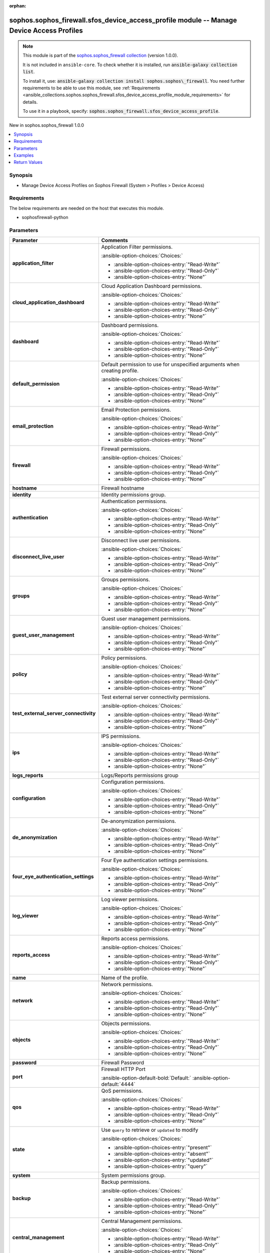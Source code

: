 .. Document meta

:orphan:

.. |antsibull-internal-nbsp| unicode:: 0xA0
    :trim:

.. meta::
  :antsibull-docs: 2.14.0

.. Anchors

.. _ansible_collections.sophos.sophos_firewall.sfos_device_access_profile_module:

.. Anchors: short name for ansible.builtin

.. Title

sophos.sophos_firewall.sfos_device_access_profile module -- Manage Device Access Profiles
+++++++++++++++++++++++++++++++++++++++++++++++++++++++++++++++++++++++++++++++++++++++++

.. Collection note

.. note::
    This module is part of the `sophos.sophos_firewall collection <https://galaxy.ansible.com/ui/repo/published/sophos/sophos_firewall/>`_ (version 1.0.0).

    It is not included in ``ansible-core``.
    To check whether it is installed, run :code:`ansible-galaxy collection list`.

    To install it, use: :code:`ansible-galaxy collection install sophos.sophos\_firewall`.
    You need further requirements to be able to use this module,
    see :ref:`Requirements <ansible_collections.sophos.sophos_firewall.sfos_device_access_profile_module_requirements>` for details.

    To use it in a playbook, specify: :code:`sophos.sophos_firewall.sfos_device_access_profile`.

.. version_added

.. rst-class:: ansible-version-added

New in sophos.sophos\_firewall 1.0.0

.. contents::
   :local:
   :depth: 1

.. Deprecated


Synopsis
--------

.. Description

- Manage Device Access Profiles on Sophos Firewall (System \> Profiles \> Device Access)


.. Aliases


.. Requirements

.. _ansible_collections.sophos.sophos_firewall.sfos_device_access_profile_module_requirements:

Requirements
------------
The below requirements are needed on the host that executes this module.

- sophosfirewall-python






.. Options

Parameters
----------

.. tabularcolumns:: \X{1}{3}\X{2}{3}

.. list-table::
  :width: 100%
  :widths: auto
  :header-rows: 1
  :class: longtable ansible-option-table

  * - Parameter
    - Comments

  * - .. raw:: html

        <div class="ansible-option-cell">
        <div class="ansibleOptionAnchor" id="parameter-application_filter"></div>

      .. _ansible_collections.sophos.sophos_firewall.sfos_device_access_profile_module__parameter-application_filter:

      .. rst-class:: ansible-option-title

      **application_filter**

      .. raw:: html

        <a class="ansibleOptionLink" href="#parameter-application_filter" title="Permalink to this option"></a>

      .. ansible-option-type-line::

        :ansible-option-type:`string`

      .. raw:: html

        </div>

    - .. raw:: html

        <div class="ansible-option-cell">

      Application Filter permissions.


      .. rst-class:: ansible-option-line

      :ansible-option-choices:`Choices:`

      - :ansible-option-choices-entry:`"Read-Write"`
      - :ansible-option-choices-entry:`"Read-Only"`
      - :ansible-option-choices-entry:`"None"`


      .. raw:: html

        </div>

  * - .. raw:: html

        <div class="ansible-option-cell">
        <div class="ansibleOptionAnchor" id="parameter-cloud_application_dashboard"></div>

      .. _ansible_collections.sophos.sophos_firewall.sfos_device_access_profile_module__parameter-cloud_application_dashboard:

      .. rst-class:: ansible-option-title

      **cloud_application_dashboard**

      .. raw:: html

        <a class="ansibleOptionLink" href="#parameter-cloud_application_dashboard" title="Permalink to this option"></a>

      .. ansible-option-type-line::

        :ansible-option-type:`string`

      .. raw:: html

        </div>

    - .. raw:: html

        <div class="ansible-option-cell">

      Cloud Application Dashboard permissions.


      .. rst-class:: ansible-option-line

      :ansible-option-choices:`Choices:`

      - :ansible-option-choices-entry:`"Read-Write"`
      - :ansible-option-choices-entry:`"Read-Only"`
      - :ansible-option-choices-entry:`"None"`


      .. raw:: html

        </div>

  * - .. raw:: html

        <div class="ansible-option-cell">
        <div class="ansibleOptionAnchor" id="parameter-dashboard"></div>

      .. _ansible_collections.sophos.sophos_firewall.sfos_device_access_profile_module__parameter-dashboard:

      .. rst-class:: ansible-option-title

      **dashboard**

      .. raw:: html

        <a class="ansibleOptionLink" href="#parameter-dashboard" title="Permalink to this option"></a>

      .. ansible-option-type-line::

        :ansible-option-type:`string`

      .. raw:: html

        </div>

    - .. raw:: html

        <div class="ansible-option-cell">

      Dashboard permissions.


      .. rst-class:: ansible-option-line

      :ansible-option-choices:`Choices:`

      - :ansible-option-choices-entry:`"Read-Write"`
      - :ansible-option-choices-entry:`"Read-Only"`
      - :ansible-option-choices-entry:`"None"`


      .. raw:: html

        </div>

  * - .. raw:: html

        <div class="ansible-option-cell">
        <div class="ansibleOptionAnchor" id="parameter-default_permission"></div>

      .. _ansible_collections.sophos.sophos_firewall.sfos_device_access_profile_module__parameter-default_permission:

      .. rst-class:: ansible-option-title

      **default_permission**

      .. raw:: html

        <a class="ansibleOptionLink" href="#parameter-default_permission" title="Permalink to this option"></a>

      .. ansible-option-type-line::

        :ansible-option-type:`string`

      .. raw:: html

        </div>

    - .. raw:: html

        <div class="ansible-option-cell">

      Default permission to use for unspecified arguments when creating profile.


      .. rst-class:: ansible-option-line

      :ansible-option-choices:`Choices:`

      - :ansible-option-choices-entry:`"Read-Write"`
      - :ansible-option-choices-entry:`"Read-Only"`
      - :ansible-option-choices-entry:`"None"`


      .. raw:: html

        </div>

  * - .. raw:: html

        <div class="ansible-option-cell">
        <div class="ansibleOptionAnchor" id="parameter-email_protection"></div>

      .. _ansible_collections.sophos.sophos_firewall.sfos_device_access_profile_module__parameter-email_protection:

      .. rst-class:: ansible-option-title

      **email_protection**

      .. raw:: html

        <a class="ansibleOptionLink" href="#parameter-email_protection" title="Permalink to this option"></a>

      .. ansible-option-type-line::

        :ansible-option-type:`string`

      .. raw:: html

        </div>

    - .. raw:: html

        <div class="ansible-option-cell">

      Email Protection permissions.


      .. rst-class:: ansible-option-line

      :ansible-option-choices:`Choices:`

      - :ansible-option-choices-entry:`"Read-Write"`
      - :ansible-option-choices-entry:`"Read-Only"`
      - :ansible-option-choices-entry:`"None"`


      .. raw:: html

        </div>

  * - .. raw:: html

        <div class="ansible-option-cell">
        <div class="ansibleOptionAnchor" id="parameter-firewall"></div>

      .. _ansible_collections.sophos.sophos_firewall.sfos_device_access_profile_module__parameter-firewall:

      .. rst-class:: ansible-option-title

      **firewall**

      .. raw:: html

        <a class="ansibleOptionLink" href="#parameter-firewall" title="Permalink to this option"></a>

      .. ansible-option-type-line::

        :ansible-option-type:`string`

      .. raw:: html

        </div>

    - .. raw:: html

        <div class="ansible-option-cell">

      Firewall permissions.


      .. rst-class:: ansible-option-line

      :ansible-option-choices:`Choices:`

      - :ansible-option-choices-entry:`"Read-Write"`
      - :ansible-option-choices-entry:`"Read-Only"`
      - :ansible-option-choices-entry:`"None"`


      .. raw:: html

        </div>

  * - .. raw:: html

        <div class="ansible-option-cell">
        <div class="ansibleOptionAnchor" id="parameter-hostname"></div>

      .. _ansible_collections.sophos.sophos_firewall.sfos_device_access_profile_module__parameter-hostname:

      .. rst-class:: ansible-option-title

      **hostname**

      .. raw:: html

        <a class="ansibleOptionLink" href="#parameter-hostname" title="Permalink to this option"></a>

      .. ansible-option-type-line::

        :ansible-option-type:`string` / :ansible-option-required:`required`

      .. raw:: html

        </div>

    - .. raw:: html

        <div class="ansible-option-cell">

      Firewall hostname


      .. raw:: html

        </div>

  * - .. raw:: html

        <div class="ansible-option-cell">
        <div class="ansibleOptionAnchor" id="parameter-identity"></div>

      .. _ansible_collections.sophos.sophos_firewall.sfos_device_access_profile_module__parameter-identity:

      .. rst-class:: ansible-option-title

      **identity**

      .. raw:: html

        <a class="ansibleOptionLink" href="#parameter-identity" title="Permalink to this option"></a>

      .. ansible-option-type-line::

        :ansible-option-type:`dictionary`

      .. raw:: html

        </div>

    - .. raw:: html

        <div class="ansible-option-cell">

      Identity permissions group.


      .. raw:: html

        </div>

  * - .. raw:: html

        <div class="ansible-option-indent"></div><div class="ansible-option-cell">
        <div class="ansibleOptionAnchor" id="parameter-identity/authentication"></div>

      .. raw:: latex

        \hspace{0.02\textwidth}\begin{minipage}[t]{0.3\textwidth}

      .. _ansible_collections.sophos.sophos_firewall.sfos_device_access_profile_module__parameter-identity/authentication:

      .. rst-class:: ansible-option-title

      **authentication**

      .. raw:: html

        <a class="ansibleOptionLink" href="#parameter-identity/authentication" title="Permalink to this option"></a>

      .. ansible-option-type-line::

        :ansible-option-type:`string`

      .. raw:: html

        </div>

      .. raw:: latex

        \end{minipage}

    - .. raw:: html

        <div class="ansible-option-indent-desc"></div><div class="ansible-option-cell">

      Authentication permissions.


      .. rst-class:: ansible-option-line

      :ansible-option-choices:`Choices:`

      - :ansible-option-choices-entry:`"Read-Write"`
      - :ansible-option-choices-entry:`"Read-Only"`
      - :ansible-option-choices-entry:`"None"`


      .. raw:: html

        </div>

  * - .. raw:: html

        <div class="ansible-option-indent"></div><div class="ansible-option-cell">
        <div class="ansibleOptionAnchor" id="parameter-identity/disconnect_live_user"></div>

      .. raw:: latex

        \hspace{0.02\textwidth}\begin{minipage}[t]{0.3\textwidth}

      .. _ansible_collections.sophos.sophos_firewall.sfos_device_access_profile_module__parameter-identity/disconnect_live_user:

      .. rst-class:: ansible-option-title

      **disconnect_live_user**

      .. raw:: html

        <a class="ansibleOptionLink" href="#parameter-identity/disconnect_live_user" title="Permalink to this option"></a>

      .. ansible-option-type-line::

        :ansible-option-type:`string`

      .. raw:: html

        </div>

      .. raw:: latex

        \end{minipage}

    - .. raw:: html

        <div class="ansible-option-indent-desc"></div><div class="ansible-option-cell">

      Disconnect live user permissions.


      .. rst-class:: ansible-option-line

      :ansible-option-choices:`Choices:`

      - :ansible-option-choices-entry:`"Read-Write"`
      - :ansible-option-choices-entry:`"Read-Only"`
      - :ansible-option-choices-entry:`"None"`


      .. raw:: html

        </div>

  * - .. raw:: html

        <div class="ansible-option-indent"></div><div class="ansible-option-cell">
        <div class="ansibleOptionAnchor" id="parameter-identity/groups"></div>

      .. raw:: latex

        \hspace{0.02\textwidth}\begin{minipage}[t]{0.3\textwidth}

      .. _ansible_collections.sophos.sophos_firewall.sfos_device_access_profile_module__parameter-identity/groups:

      .. rst-class:: ansible-option-title

      **groups**

      .. raw:: html

        <a class="ansibleOptionLink" href="#parameter-identity/groups" title="Permalink to this option"></a>

      .. ansible-option-type-line::

        :ansible-option-type:`string`

      .. raw:: html

        </div>

      .. raw:: latex

        \end{minipage}

    - .. raw:: html

        <div class="ansible-option-indent-desc"></div><div class="ansible-option-cell">

      Groups permissions.


      .. rst-class:: ansible-option-line

      :ansible-option-choices:`Choices:`

      - :ansible-option-choices-entry:`"Read-Write"`
      - :ansible-option-choices-entry:`"Read-Only"`
      - :ansible-option-choices-entry:`"None"`


      .. raw:: html

        </div>

  * - .. raw:: html

        <div class="ansible-option-indent"></div><div class="ansible-option-cell">
        <div class="ansibleOptionAnchor" id="parameter-identity/guest_user_management"></div>

      .. raw:: latex

        \hspace{0.02\textwidth}\begin{minipage}[t]{0.3\textwidth}

      .. _ansible_collections.sophos.sophos_firewall.sfos_device_access_profile_module__parameter-identity/guest_user_management:

      .. rst-class:: ansible-option-title

      **guest_user_management**

      .. raw:: html

        <a class="ansibleOptionLink" href="#parameter-identity/guest_user_management" title="Permalink to this option"></a>

      .. ansible-option-type-line::

        :ansible-option-type:`string`

      .. raw:: html

        </div>

      .. raw:: latex

        \end{minipage}

    - .. raw:: html

        <div class="ansible-option-indent-desc"></div><div class="ansible-option-cell">

      Guest user management permissions.


      .. rst-class:: ansible-option-line

      :ansible-option-choices:`Choices:`

      - :ansible-option-choices-entry:`"Read-Write"`
      - :ansible-option-choices-entry:`"Read-Only"`
      - :ansible-option-choices-entry:`"None"`


      .. raw:: html

        </div>

  * - .. raw:: html

        <div class="ansible-option-indent"></div><div class="ansible-option-cell">
        <div class="ansibleOptionAnchor" id="parameter-identity/policy"></div>

      .. raw:: latex

        \hspace{0.02\textwidth}\begin{minipage}[t]{0.3\textwidth}

      .. _ansible_collections.sophos.sophos_firewall.sfos_device_access_profile_module__parameter-identity/policy:

      .. rst-class:: ansible-option-title

      **policy**

      .. raw:: html

        <a class="ansibleOptionLink" href="#parameter-identity/policy" title="Permalink to this option"></a>

      .. ansible-option-type-line::

        :ansible-option-type:`string`

      .. raw:: html

        </div>

      .. raw:: latex

        \end{minipage}

    - .. raw:: html

        <div class="ansible-option-indent-desc"></div><div class="ansible-option-cell">

      Policy permissions.


      .. rst-class:: ansible-option-line

      :ansible-option-choices:`Choices:`

      - :ansible-option-choices-entry:`"Read-Write"`
      - :ansible-option-choices-entry:`"Read-Only"`
      - :ansible-option-choices-entry:`"None"`


      .. raw:: html

        </div>

  * - .. raw:: html

        <div class="ansible-option-indent"></div><div class="ansible-option-cell">
        <div class="ansibleOptionAnchor" id="parameter-identity/test_external_server_connectivity"></div>

      .. raw:: latex

        \hspace{0.02\textwidth}\begin{minipage}[t]{0.3\textwidth}

      .. _ansible_collections.sophos.sophos_firewall.sfos_device_access_profile_module__parameter-identity/test_external_server_connectivity:

      .. rst-class:: ansible-option-title

      **test_external_server_connectivity**

      .. raw:: html

        <a class="ansibleOptionLink" href="#parameter-identity/test_external_server_connectivity" title="Permalink to this option"></a>

      .. ansible-option-type-line::

        :ansible-option-type:`string`

      .. raw:: html

        </div>

      .. raw:: latex

        \end{minipage}

    - .. raw:: html

        <div class="ansible-option-indent-desc"></div><div class="ansible-option-cell">

      Test external server connectivity permissions.


      .. rst-class:: ansible-option-line

      :ansible-option-choices:`Choices:`

      - :ansible-option-choices-entry:`"Read-Write"`
      - :ansible-option-choices-entry:`"Read-Only"`
      - :ansible-option-choices-entry:`"None"`


      .. raw:: html

        </div>


  * - .. raw:: html

        <div class="ansible-option-cell">
        <div class="ansibleOptionAnchor" id="parameter-ips"></div>

      .. _ansible_collections.sophos.sophos_firewall.sfos_device_access_profile_module__parameter-ips:

      .. rst-class:: ansible-option-title

      **ips**

      .. raw:: html

        <a class="ansibleOptionLink" href="#parameter-ips" title="Permalink to this option"></a>

      .. ansible-option-type-line::

        :ansible-option-type:`string`

      .. raw:: html

        </div>

    - .. raw:: html

        <div class="ansible-option-cell">

      IPS permissions.


      .. rst-class:: ansible-option-line

      :ansible-option-choices:`Choices:`

      - :ansible-option-choices-entry:`"Read-Write"`
      - :ansible-option-choices-entry:`"Read-Only"`
      - :ansible-option-choices-entry:`"None"`


      .. raw:: html

        </div>

  * - .. raw:: html

        <div class="ansible-option-cell">
        <div class="ansibleOptionAnchor" id="parameter-logs_reports"></div>

      .. _ansible_collections.sophos.sophos_firewall.sfos_device_access_profile_module__parameter-logs_reports:

      .. rst-class:: ansible-option-title

      **logs_reports**

      .. raw:: html

        <a class="ansibleOptionLink" href="#parameter-logs_reports" title="Permalink to this option"></a>

      .. ansible-option-type-line::

        :ansible-option-type:`dictionary`

      .. raw:: html

        </div>

    - .. raw:: html

        <div class="ansible-option-cell">

      Logs/Reports permissions group


      .. raw:: html

        </div>

  * - .. raw:: html

        <div class="ansible-option-indent"></div><div class="ansible-option-cell">
        <div class="ansibleOptionAnchor" id="parameter-logs_reports/configuration"></div>

      .. raw:: latex

        \hspace{0.02\textwidth}\begin{minipage}[t]{0.3\textwidth}

      .. _ansible_collections.sophos.sophos_firewall.sfos_device_access_profile_module__parameter-logs_reports/configuration:

      .. rst-class:: ansible-option-title

      **configuration**

      .. raw:: html

        <a class="ansibleOptionLink" href="#parameter-logs_reports/configuration" title="Permalink to this option"></a>

      .. ansible-option-type-line::

        :ansible-option-type:`string`

      .. raw:: html

        </div>

      .. raw:: latex

        \end{minipage}

    - .. raw:: html

        <div class="ansible-option-indent-desc"></div><div class="ansible-option-cell">

      Configuration permissions.


      .. rst-class:: ansible-option-line

      :ansible-option-choices:`Choices:`

      - :ansible-option-choices-entry:`"Read-Write"`
      - :ansible-option-choices-entry:`"Read-Only"`
      - :ansible-option-choices-entry:`"None"`


      .. raw:: html

        </div>

  * - .. raw:: html

        <div class="ansible-option-indent"></div><div class="ansible-option-cell">
        <div class="ansibleOptionAnchor" id="parameter-logs_reports/de_anonymization"></div>

      .. raw:: latex

        \hspace{0.02\textwidth}\begin{minipage}[t]{0.3\textwidth}

      .. _ansible_collections.sophos.sophos_firewall.sfos_device_access_profile_module__parameter-logs_reports/de_anonymization:

      .. rst-class:: ansible-option-title

      **de_anonymization**

      .. raw:: html

        <a class="ansibleOptionLink" href="#parameter-logs_reports/de_anonymization" title="Permalink to this option"></a>

      .. ansible-option-type-line::

        :ansible-option-type:`string`

      .. raw:: html

        </div>

      .. raw:: latex

        \end{minipage}

    - .. raw:: html

        <div class="ansible-option-indent-desc"></div><div class="ansible-option-cell">

      De-anonymization permissions.


      .. rst-class:: ansible-option-line

      :ansible-option-choices:`Choices:`

      - :ansible-option-choices-entry:`"Read-Write"`
      - :ansible-option-choices-entry:`"Read-Only"`
      - :ansible-option-choices-entry:`"None"`


      .. raw:: html

        </div>

  * - .. raw:: html

        <div class="ansible-option-indent"></div><div class="ansible-option-cell">
        <div class="ansibleOptionAnchor" id="parameter-logs_reports/four_eye_authentication_settings"></div>

      .. raw:: latex

        \hspace{0.02\textwidth}\begin{minipage}[t]{0.3\textwidth}

      .. _ansible_collections.sophos.sophos_firewall.sfos_device_access_profile_module__parameter-logs_reports/four_eye_authentication_settings:

      .. rst-class:: ansible-option-title

      **four_eye_authentication_settings**

      .. raw:: html

        <a class="ansibleOptionLink" href="#parameter-logs_reports/four_eye_authentication_settings" title="Permalink to this option"></a>

      .. ansible-option-type-line::

        :ansible-option-type:`string`

      .. raw:: html

        </div>

      .. raw:: latex

        \end{minipage}

    - .. raw:: html

        <div class="ansible-option-indent-desc"></div><div class="ansible-option-cell">

      Four Eye authentication settings permissions.


      .. rst-class:: ansible-option-line

      :ansible-option-choices:`Choices:`

      - :ansible-option-choices-entry:`"Read-Write"`
      - :ansible-option-choices-entry:`"Read-Only"`
      - :ansible-option-choices-entry:`"None"`


      .. raw:: html

        </div>

  * - .. raw:: html

        <div class="ansible-option-indent"></div><div class="ansible-option-cell">
        <div class="ansibleOptionAnchor" id="parameter-logs_reports/log_viewer"></div>

      .. raw:: latex

        \hspace{0.02\textwidth}\begin{minipage}[t]{0.3\textwidth}

      .. _ansible_collections.sophos.sophos_firewall.sfos_device_access_profile_module__parameter-logs_reports/log_viewer:

      .. rst-class:: ansible-option-title

      **log_viewer**

      .. raw:: html

        <a class="ansibleOptionLink" href="#parameter-logs_reports/log_viewer" title="Permalink to this option"></a>

      .. ansible-option-type-line::

        :ansible-option-type:`string`

      .. raw:: html

        </div>

      .. raw:: latex

        \end{minipage}

    - .. raw:: html

        <div class="ansible-option-indent-desc"></div><div class="ansible-option-cell">

      Log viewer permissions.


      .. rst-class:: ansible-option-line

      :ansible-option-choices:`Choices:`

      - :ansible-option-choices-entry:`"Read-Write"`
      - :ansible-option-choices-entry:`"Read-Only"`
      - :ansible-option-choices-entry:`"None"`


      .. raw:: html

        </div>

  * - .. raw:: html

        <div class="ansible-option-indent"></div><div class="ansible-option-cell">
        <div class="ansibleOptionAnchor" id="parameter-logs_reports/reports_access"></div>

      .. raw:: latex

        \hspace{0.02\textwidth}\begin{minipage}[t]{0.3\textwidth}

      .. _ansible_collections.sophos.sophos_firewall.sfos_device_access_profile_module__parameter-logs_reports/reports_access:

      .. rst-class:: ansible-option-title

      **reports_access**

      .. raw:: html

        <a class="ansibleOptionLink" href="#parameter-logs_reports/reports_access" title="Permalink to this option"></a>

      .. ansible-option-type-line::

        :ansible-option-type:`string`

      .. raw:: html

        </div>

      .. raw:: latex

        \end{minipage}

    - .. raw:: html

        <div class="ansible-option-indent-desc"></div><div class="ansible-option-cell">

      Reports access permissions.


      .. rst-class:: ansible-option-line

      :ansible-option-choices:`Choices:`

      - :ansible-option-choices-entry:`"Read-Write"`
      - :ansible-option-choices-entry:`"Read-Only"`
      - :ansible-option-choices-entry:`"None"`


      .. raw:: html

        </div>


  * - .. raw:: html

        <div class="ansible-option-cell">
        <div class="ansibleOptionAnchor" id="parameter-name"></div>

      .. _ansible_collections.sophos.sophos_firewall.sfos_device_access_profile_module__parameter-name:

      .. rst-class:: ansible-option-title

      **name**

      .. raw:: html

        <a class="ansibleOptionLink" href="#parameter-name" title="Permalink to this option"></a>

      .. ansible-option-type-line::

        :ansible-option-type:`string` / :ansible-option-required:`required`

      .. raw:: html

        </div>

    - .. raw:: html

        <div class="ansible-option-cell">

      Name of the profile.


      .. raw:: html

        </div>

  * - .. raw:: html

        <div class="ansible-option-cell">
        <div class="ansibleOptionAnchor" id="parameter-network"></div>

      .. _ansible_collections.sophos.sophos_firewall.sfos_device_access_profile_module__parameter-network:

      .. rst-class:: ansible-option-title

      **network**

      .. raw:: html

        <a class="ansibleOptionLink" href="#parameter-network" title="Permalink to this option"></a>

      .. ansible-option-type-line::

        :ansible-option-type:`string`

      .. raw:: html

        </div>

    - .. raw:: html

        <div class="ansible-option-cell">

      Network permissions.


      .. rst-class:: ansible-option-line

      :ansible-option-choices:`Choices:`

      - :ansible-option-choices-entry:`"Read-Write"`
      - :ansible-option-choices-entry:`"Read-Only"`
      - :ansible-option-choices-entry:`"None"`


      .. raw:: html

        </div>

  * - .. raw:: html

        <div class="ansible-option-cell">
        <div class="ansibleOptionAnchor" id="parameter-objects"></div>

      .. _ansible_collections.sophos.sophos_firewall.sfos_device_access_profile_module__parameter-objects:

      .. rst-class:: ansible-option-title

      **objects**

      .. raw:: html

        <a class="ansibleOptionLink" href="#parameter-objects" title="Permalink to this option"></a>

      .. ansible-option-type-line::

        :ansible-option-type:`string`

      .. raw:: html

        </div>

    - .. raw:: html

        <div class="ansible-option-cell">

      Objects permissions.


      .. rst-class:: ansible-option-line

      :ansible-option-choices:`Choices:`

      - :ansible-option-choices-entry:`"Read-Write"`
      - :ansible-option-choices-entry:`"Read-Only"`
      - :ansible-option-choices-entry:`"None"`


      .. raw:: html

        </div>

  * - .. raw:: html

        <div class="ansible-option-cell">
        <div class="ansibleOptionAnchor" id="parameter-password"></div>

      .. _ansible_collections.sophos.sophos_firewall.sfos_device_access_profile_module__parameter-password:

      .. rst-class:: ansible-option-title

      **password**

      .. raw:: html

        <a class="ansibleOptionLink" href="#parameter-password" title="Permalink to this option"></a>

      .. ansible-option-type-line::

        :ansible-option-type:`string` / :ansible-option-required:`required`

      .. raw:: html

        </div>

    - .. raw:: html

        <div class="ansible-option-cell">

      Firewall Password


      .. raw:: html

        </div>

  * - .. raw:: html

        <div class="ansible-option-cell">
        <div class="ansibleOptionAnchor" id="parameter-port"></div>

      .. _ansible_collections.sophos.sophos_firewall.sfos_device_access_profile_module__parameter-port:

      .. rst-class:: ansible-option-title

      **port**

      .. raw:: html

        <a class="ansibleOptionLink" href="#parameter-port" title="Permalink to this option"></a>

      .. ansible-option-type-line::

        :ansible-option-type:`integer`

      .. raw:: html

        </div>

    - .. raw:: html

        <div class="ansible-option-cell">

      Firewall HTTP Port


      .. rst-class:: ansible-option-line

      :ansible-option-default-bold:`Default:` :ansible-option-default:`4444`

      .. raw:: html

        </div>

  * - .. raw:: html

        <div class="ansible-option-cell">
        <div class="ansibleOptionAnchor" id="parameter-qos"></div>

      .. _ansible_collections.sophos.sophos_firewall.sfos_device_access_profile_module__parameter-qos:

      .. rst-class:: ansible-option-title

      **qos**

      .. raw:: html

        <a class="ansibleOptionLink" href="#parameter-qos" title="Permalink to this option"></a>

      .. ansible-option-type-line::

        :ansible-option-type:`string`

      .. raw:: html

        </div>

    - .. raw:: html

        <div class="ansible-option-cell">

      QoS permissions.


      .. rst-class:: ansible-option-line

      :ansible-option-choices:`Choices:`

      - :ansible-option-choices-entry:`"Read-Write"`
      - :ansible-option-choices-entry:`"Read-Only"`
      - :ansible-option-choices-entry:`"None"`


      .. raw:: html

        </div>

  * - .. raw:: html

        <div class="ansible-option-cell">
        <div class="ansibleOptionAnchor" id="parameter-state"></div>

      .. _ansible_collections.sophos.sophos_firewall.sfos_device_access_profile_module__parameter-state:

      .. rst-class:: ansible-option-title

      **state**

      .. raw:: html

        <a class="ansibleOptionLink" href="#parameter-state" title="Permalink to this option"></a>

      .. ansible-option-type-line::

        :ansible-option-type:`string` / :ansible-option-required:`required`

      .. raw:: html

        </div>

    - .. raw:: html

        <div class="ansible-option-cell">

      Use :literal:`query` to retrieve or :literal:`updated` to modify


      .. rst-class:: ansible-option-line

      :ansible-option-choices:`Choices:`

      - :ansible-option-choices-entry:`"present"`
      - :ansible-option-choices-entry:`"absent"`
      - :ansible-option-choices-entry:`"updated"`
      - :ansible-option-choices-entry:`"query"`


      .. raw:: html

        </div>

  * - .. raw:: html

        <div class="ansible-option-cell">
        <div class="ansibleOptionAnchor" id="parameter-system"></div>

      .. _ansible_collections.sophos.sophos_firewall.sfos_device_access_profile_module__parameter-system:

      .. rst-class:: ansible-option-title

      **system**

      .. raw:: html

        <a class="ansibleOptionLink" href="#parameter-system" title="Permalink to this option"></a>

      .. ansible-option-type-line::

        :ansible-option-type:`dictionary`

      .. raw:: html

        </div>

    - .. raw:: html

        <div class="ansible-option-cell">

      System permissions group.


      .. raw:: html

        </div>

  * - .. raw:: html

        <div class="ansible-option-indent"></div><div class="ansible-option-cell">
        <div class="ansibleOptionAnchor" id="parameter-system/backup"></div>

      .. raw:: latex

        \hspace{0.02\textwidth}\begin{minipage}[t]{0.3\textwidth}

      .. _ansible_collections.sophos.sophos_firewall.sfos_device_access_profile_module__parameter-system/backup:

      .. rst-class:: ansible-option-title

      **backup**

      .. raw:: html

        <a class="ansibleOptionLink" href="#parameter-system/backup" title="Permalink to this option"></a>

      .. ansible-option-type-line::

        :ansible-option-type:`string`

      .. raw:: html

        </div>

      .. raw:: latex

        \end{minipage}

    - .. raw:: html

        <div class="ansible-option-indent-desc"></div><div class="ansible-option-cell">

      Backup permissions.


      .. rst-class:: ansible-option-line

      :ansible-option-choices:`Choices:`

      - :ansible-option-choices-entry:`"Read-Write"`
      - :ansible-option-choices-entry:`"Read-Only"`
      - :ansible-option-choices-entry:`"None"`


      .. raw:: html

        </div>

  * - .. raw:: html

        <div class="ansible-option-indent"></div><div class="ansible-option-cell">
        <div class="ansibleOptionAnchor" id="parameter-system/central_management"></div>

      .. raw:: latex

        \hspace{0.02\textwidth}\begin{minipage}[t]{0.3\textwidth}

      .. _ansible_collections.sophos.sophos_firewall.sfos_device_access_profile_module__parameter-system/central_management:

      .. rst-class:: ansible-option-title

      **central_management**

      .. raw:: html

        <a class="ansibleOptionLink" href="#parameter-system/central_management" title="Permalink to this option"></a>

      .. ansible-option-type-line::

        :ansible-option-type:`string`

      .. raw:: html

        </div>

      .. raw:: latex

        \end{minipage}

    - .. raw:: html

        <div class="ansible-option-indent-desc"></div><div class="ansible-option-cell">

      Central Management permissions.


      .. rst-class:: ansible-option-line

      :ansible-option-choices:`Choices:`

      - :ansible-option-choices-entry:`"Read-Write"`
      - :ansible-option-choices-entry:`"Read-Only"`
      - :ansible-option-choices-entry:`"None"`


      .. raw:: html

        </div>

  * - .. raw:: html

        <div class="ansible-option-indent"></div><div class="ansible-option-cell">
        <div class="ansibleOptionAnchor" id="parameter-system/download_certificates"></div>

      .. raw:: latex

        \hspace{0.02\textwidth}\begin{minipage}[t]{0.3\textwidth}

      .. _ansible_collections.sophos.sophos_firewall.sfos_device_access_profile_module__parameter-system/download_certificates:

      .. rst-class:: ansible-option-title

      **download_certificates**

      .. raw:: html

        <a class="ansibleOptionLink" href="#parameter-system/download_certificates" title="Permalink to this option"></a>

      .. ansible-option-type-line::

        :ansible-option-type:`string`

      .. raw:: html

        </div>

      .. raw:: latex

        \end{minipage}

    - .. raw:: html

        <div class="ansible-option-indent-desc"></div><div class="ansible-option-cell">

      Restore permissions.


      .. rst-class:: ansible-option-line

      :ansible-option-choices:`Choices:`

      - :ansible-option-choices-entry:`"Read-Write"`
      - :ansible-option-choices-entry:`"Read-Only"`
      - :ansible-option-choices-entry:`"None"`


      .. raw:: html

        </div>

  * - .. raw:: html

        <div class="ansible-option-indent"></div><div class="ansible-option-cell">
        <div class="ansibleOptionAnchor" id="parameter-system/firmware"></div>

      .. raw:: latex

        \hspace{0.02\textwidth}\begin{minipage}[t]{0.3\textwidth}

      .. _ansible_collections.sophos.sophos_firewall.sfos_device_access_profile_module__parameter-system/firmware:

      .. rst-class:: ansible-option-title

      **firmware**

      .. raw:: html

        <a class="ansibleOptionLink" href="#parameter-system/firmware" title="Permalink to this option"></a>

      .. ansible-option-type-line::

        :ansible-option-type:`string`

      .. raw:: html

        </div>

      .. raw:: latex

        \end{minipage}

    - .. raw:: html

        <div class="ansible-option-indent-desc"></div><div class="ansible-option-cell">

      Firmware permissions.


      .. rst-class:: ansible-option-line

      :ansible-option-choices:`Choices:`

      - :ansible-option-choices-entry:`"Read-Write"`
      - :ansible-option-choices-entry:`"Read-Only"`
      - :ansible-option-choices-entry:`"None"`


      .. raw:: html

        </div>

  * - .. raw:: html

        <div class="ansible-option-indent"></div><div class="ansible-option-cell">
        <div class="ansibleOptionAnchor" id="parameter-system/ha"></div>

      .. raw:: latex

        \hspace{0.02\textwidth}\begin{minipage}[t]{0.3\textwidth}

      .. _ansible_collections.sophos.sophos_firewall.sfos_device_access_profile_module__parameter-system/ha:

      .. rst-class:: ansible-option-title

      **ha**

      .. raw:: html

        <a class="ansibleOptionLink" href="#parameter-system/ha" title="Permalink to this option"></a>

      .. ansible-option-type-line::

        :ansible-option-type:`string`

      .. raw:: html

        </div>

      .. raw:: latex

        \end{minipage}

    - .. raw:: html

        <div class="ansible-option-indent-desc"></div><div class="ansible-option-cell">

      HA permissions.


      .. rst-class:: ansible-option-line

      :ansible-option-choices:`Choices:`

      - :ansible-option-choices-entry:`"Read-Write"`
      - :ansible-option-choices-entry:`"Read-Only"`
      - :ansible-option-choices-entry:`"None"`


      .. raw:: html

        </div>

  * - .. raw:: html

        <div class="ansible-option-indent"></div><div class="ansible-option-cell">
        <div class="ansibleOptionAnchor" id="parameter-system/licensing"></div>

      .. raw:: latex

        \hspace{0.02\textwidth}\begin{minipage}[t]{0.3\textwidth}

      .. _ansible_collections.sophos.sophos_firewall.sfos_device_access_profile_module__parameter-system/licensing:

      .. rst-class:: ansible-option-title

      **licensing**

      .. raw:: html

        <a class="ansibleOptionLink" href="#parameter-system/licensing" title="Permalink to this option"></a>

      .. ansible-option-type-line::

        :ansible-option-type:`string`

      .. raw:: html

        </div>

      .. raw:: latex

        \end{minipage}

    - .. raw:: html

        <div class="ansible-option-indent-desc"></div><div class="ansible-option-cell">

      Licensing permissions.


      .. rst-class:: ansible-option-line

      :ansible-option-choices:`Choices:`

      - :ansible-option-choices-entry:`"Read-Write"`
      - :ansible-option-choices-entry:`"Read-Only"`
      - :ansible-option-choices-entry:`"None"`


      .. raw:: html

        </div>

  * - .. raw:: html

        <div class="ansible-option-indent"></div><div class="ansible-option-cell">
        <div class="ansibleOptionAnchor" id="parameter-system/other_certificate_configuration"></div>

      .. raw:: latex

        \hspace{0.02\textwidth}\begin{minipage}[t]{0.3\textwidth}

      .. _ansible_collections.sophos.sophos_firewall.sfos_device_access_profile_module__parameter-system/other_certificate_configuration:

      .. rst-class:: ansible-option-title

      **other_certificate_configuration**

      .. raw:: html

        <a class="ansibleOptionLink" href="#parameter-system/other_certificate_configuration" title="Permalink to this option"></a>

      .. ansible-option-type-line::

        :ansible-option-type:`string`

      .. raw:: html

        </div>

      .. raw:: latex

        \end{minipage}

    - .. raw:: html

        <div class="ansible-option-indent-desc"></div><div class="ansible-option-cell">

      Other certificate configuration permissions.


      .. rst-class:: ansible-option-line

      :ansible-option-choices:`Choices:`

      - :ansible-option-choices-entry:`"Read-Write"`
      - :ansible-option-choices-entry:`"Read-Only"`
      - :ansible-option-choices-entry:`"None"`


      .. raw:: html

        </div>

  * - .. raw:: html

        <div class="ansible-option-indent"></div><div class="ansible-option-cell">
        <div class="ansibleOptionAnchor" id="parameter-system/profile"></div>

      .. raw:: latex

        \hspace{0.02\textwidth}\begin{minipage}[t]{0.3\textwidth}

      .. _ansible_collections.sophos.sophos_firewall.sfos_device_access_profile_module__parameter-system/profile:

      .. rst-class:: ansible-option-title

      **profile**

      .. raw:: html

        <a class="ansibleOptionLink" href="#parameter-system/profile" title="Permalink to this option"></a>

      .. ansible-option-type-line::

        :ansible-option-type:`string`

      .. raw:: html

        </div>

      .. raw:: latex

        \end{minipage}

    - .. raw:: html

        <div class="ansible-option-indent-desc"></div><div class="ansible-option-cell">

      Profile permissions.


      .. rst-class:: ansible-option-line

      :ansible-option-choices:`Choices:`

      - :ansible-option-choices-entry:`"Read-Write"`
      - :ansible-option-choices-entry:`"Read-Only"`
      - :ansible-option-choices-entry:`"None"`


      .. raw:: html

        </div>

  * - .. raw:: html

        <div class="ansible-option-indent"></div><div class="ansible-option-cell">
        <div class="ansibleOptionAnchor" id="parameter-system/reboot_shutdown"></div>

      .. raw:: latex

        \hspace{0.02\textwidth}\begin{minipage}[t]{0.3\textwidth}

      .. _ansible_collections.sophos.sophos_firewall.sfos_device_access_profile_module__parameter-system/reboot_shutdown:

      .. rst-class:: ansible-option-title

      **reboot_shutdown**

      .. raw:: html

        <a class="ansibleOptionLink" href="#parameter-system/reboot_shutdown" title="Permalink to this option"></a>

      .. ansible-option-type-line::

        :ansible-option-type:`string`

      .. raw:: html

        </div>

      .. raw:: latex

        \end{minipage}

    - .. raw:: html

        <div class="ansible-option-indent-desc"></div><div class="ansible-option-cell">

      Reboot/Shutdown permissions.


      .. rst-class:: ansible-option-line

      :ansible-option-choices:`Choices:`

      - :ansible-option-choices-entry:`"Read-Write"`
      - :ansible-option-choices-entry:`"Read-Only"`
      - :ansible-option-choices-entry:`"None"`


      .. raw:: html

        </div>

  * - .. raw:: html

        <div class="ansible-option-indent"></div><div class="ansible-option-cell">
        <div class="ansibleOptionAnchor" id="parameter-system/restore"></div>

      .. raw:: latex

        \hspace{0.02\textwidth}\begin{minipage}[t]{0.3\textwidth}

      .. _ansible_collections.sophos.sophos_firewall.sfos_device_access_profile_module__parameter-system/restore:

      .. rst-class:: ansible-option-title

      **restore**

      .. raw:: html

        <a class="ansibleOptionLink" href="#parameter-system/restore" title="Permalink to this option"></a>

      .. ansible-option-type-line::

        :ansible-option-type:`string`

      .. raw:: html

        </div>

      .. raw:: latex

        \end{minipage}

    - .. raw:: html

        <div class="ansible-option-indent-desc"></div><div class="ansible-option-cell">

      Restore permissions.


      .. rst-class:: ansible-option-line

      :ansible-option-choices:`Choices:`

      - :ansible-option-choices-entry:`"Read-Write"`
      - :ansible-option-choices-entry:`"Read-Only"`
      - :ansible-option-choices-entry:`"None"`


      .. raw:: html

        </div>

  * - .. raw:: html

        <div class="ansible-option-indent"></div><div class="ansible-option-cell">
        <div class="ansibleOptionAnchor" id="parameter-system/services"></div>

      .. raw:: latex

        \hspace{0.02\textwidth}\begin{minipage}[t]{0.3\textwidth}

      .. _ansible_collections.sophos.sophos_firewall.sfos_device_access_profile_module__parameter-system/services:

      .. rst-class:: ansible-option-title

      **services**

      .. raw:: html

        <a class="ansibleOptionLink" href="#parameter-system/services" title="Permalink to this option"></a>

      .. ansible-option-type-line::

        :ansible-option-type:`string`

      .. raw:: html

        </div>

      .. raw:: latex

        \end{minipage}

    - .. raw:: html

        <div class="ansible-option-indent-desc"></div><div class="ansible-option-cell">

      Services permissions.


      .. rst-class:: ansible-option-line

      :ansible-option-choices:`Choices:`

      - :ansible-option-choices-entry:`"Read-Write"`
      - :ansible-option-choices-entry:`"Read-Only"`
      - :ansible-option-choices-entry:`"None"`


      .. raw:: html

        </div>

  * - .. raw:: html

        <div class="ansible-option-indent"></div><div class="ansible-option-cell">
        <div class="ansibleOptionAnchor" id="parameter-system/system_password"></div>

      .. raw:: latex

        \hspace{0.02\textwidth}\begin{minipage}[t]{0.3\textwidth}

      .. _ansible_collections.sophos.sophos_firewall.sfos_device_access_profile_module__parameter-system/system_password:

      .. rst-class:: ansible-option-title

      **system_password**

      .. raw:: html

        <a class="ansibleOptionLink" href="#parameter-system/system_password" title="Permalink to this option"></a>

      .. ansible-option-type-line::

        :ansible-option-type:`string`

      .. raw:: html

        </div>

      .. raw:: latex

        \end{minipage}

    - .. raw:: html

        <div class="ansible-option-indent-desc"></div><div class="ansible-option-cell">

      Manage system password


      .. rst-class:: ansible-option-line

      :ansible-option-choices:`Choices:`

      - :ansible-option-choices-entry:`"Read-Write"`
      - :ansible-option-choices-entry:`"Read-Only"`
      - :ansible-option-choices-entry:`"None"`


      .. raw:: html

        </div>

  * - .. raw:: html

        <div class="ansible-option-indent"></div><div class="ansible-option-cell">
        <div class="ansibleOptionAnchor" id="parameter-system/updates"></div>

      .. raw:: latex

        \hspace{0.02\textwidth}\begin{minipage}[t]{0.3\textwidth}

      .. _ansible_collections.sophos.sophos_firewall.sfos_device_access_profile_module__parameter-system/updates:

      .. rst-class:: ansible-option-title

      **updates**

      .. raw:: html

        <a class="ansibleOptionLink" href="#parameter-system/updates" title="Permalink to this option"></a>

      .. ansible-option-type-line::

        :ansible-option-type:`string`

      .. raw:: html

        </div>

      .. raw:: latex

        \end{minipage}

    - .. raw:: html

        <div class="ansible-option-indent-desc"></div><div class="ansible-option-cell">

      Updates permissions.


      .. rst-class:: ansible-option-line

      :ansible-option-choices:`Choices:`

      - :ansible-option-choices-entry:`"Read-Write"`
      - :ansible-option-choices-entry:`"Read-Only"`
      - :ansible-option-choices-entry:`"None"`


      .. raw:: html

        </div>


  * - .. raw:: html

        <div class="ansible-option-cell">
        <div class="ansibleOptionAnchor" id="parameter-traffic_discovery"></div>

      .. _ansible_collections.sophos.sophos_firewall.sfos_device_access_profile_module__parameter-traffic_discovery:

      .. rst-class:: ansible-option-title

      **traffic_discovery**

      .. raw:: html

        <a class="ansibleOptionLink" href="#parameter-traffic_discovery" title="Permalink to this option"></a>

      .. ansible-option-type-line::

        :ansible-option-type:`string`

      .. raw:: html

        </div>

    - .. raw:: html

        <div class="ansible-option-cell">

      Traffic Discovery permissions.


      .. rst-class:: ansible-option-line

      :ansible-option-choices:`Choices:`

      - :ansible-option-choices-entry:`"Read-Write"`
      - :ansible-option-choices-entry:`"Read-Only"`
      - :ansible-option-choices-entry:`"None"`


      .. raw:: html

        </div>

  * - .. raw:: html

        <div class="ansible-option-cell">
        <div class="ansibleOptionAnchor" id="parameter-username"></div>

      .. _ansible_collections.sophos.sophos_firewall.sfos_device_access_profile_module__parameter-username:

      .. rst-class:: ansible-option-title

      **username**

      .. raw:: html

        <a class="ansibleOptionLink" href="#parameter-username" title="Permalink to this option"></a>

      .. ansible-option-type-line::

        :ansible-option-type:`string` / :ansible-option-required:`required`

      .. raw:: html

        </div>

    - .. raw:: html

        <div class="ansible-option-cell">

      Firewall Username


      .. raw:: html

        </div>

  * - .. raw:: html

        <div class="ansible-option-cell">
        <div class="ansibleOptionAnchor" id="parameter-verify"></div>

      .. _ansible_collections.sophos.sophos_firewall.sfos_device_access_profile_module__parameter-verify:

      .. rst-class:: ansible-option-title

      **verify**

      .. raw:: html

        <a class="ansibleOptionLink" href="#parameter-verify" title="Permalink to this option"></a>

      .. ansible-option-type-line::

        :ansible-option-type:`boolean`

      .. raw:: html

        </div>

    - .. raw:: html

        <div class="ansible-option-cell">

      Perform certificate verification


      .. rst-class:: ansible-option-line

      :ansible-option-choices:`Choices:`

      - :ansible-option-choices-entry:`false`
      - :ansible-option-choices-entry-default:`true` :ansible-option-choices-default-mark:`← (default)`


      .. raw:: html

        </div>

  * - .. raw:: html

        <div class="ansible-option-cell">
        <div class="ansibleOptionAnchor" id="parameter-vpn"></div>

      .. _ansible_collections.sophos.sophos_firewall.sfos_device_access_profile_module__parameter-vpn:

      .. rst-class:: ansible-option-title

      **vpn**

      .. raw:: html

        <a class="ansibleOptionLink" href="#parameter-vpn" title="Permalink to this option"></a>

      .. ansible-option-type-line::

        :ansible-option-type:`dictionary`

      .. raw:: html

        </div>

    - .. raw:: html

        <div class="ansible-option-cell">

      VPN permissions group


      .. raw:: html

        </div>

  * - .. raw:: html

        <div class="ansible-option-indent"></div><div class="ansible-option-cell">
        <div class="ansibleOptionAnchor" id="parameter-vpn/connect_tunnel"></div>

      .. raw:: latex

        \hspace{0.02\textwidth}\begin{minipage}[t]{0.3\textwidth}

      .. _ansible_collections.sophos.sophos_firewall.sfos_device_access_profile_module__parameter-vpn/connect_tunnel:

      .. rst-class:: ansible-option-title

      **connect_tunnel**

      .. raw:: html

        <a class="ansibleOptionLink" href="#parameter-vpn/connect_tunnel" title="Permalink to this option"></a>

      .. ansible-option-type-line::

        :ansible-option-type:`string`

      .. raw:: html

        </div>

      .. raw:: latex

        \end{minipage}

    - .. raw:: html

        <div class="ansible-option-indent-desc"></div><div class="ansible-option-cell">

      Connect tunnel permissions.


      .. rst-class:: ansible-option-line

      :ansible-option-choices:`Choices:`

      - :ansible-option-choices-entry:`"Read-Write"`
      - :ansible-option-choices-entry:`"Read-Only"`
      - :ansible-option-choices-entry:`"None"`


      .. raw:: html

        </div>

  * - .. raw:: html

        <div class="ansible-option-indent"></div><div class="ansible-option-cell">
        <div class="ansibleOptionAnchor" id="parameter-vpn/other_vpn_configurations"></div>

      .. raw:: latex

        \hspace{0.02\textwidth}\begin{minipage}[t]{0.3\textwidth}

      .. _ansible_collections.sophos.sophos_firewall.sfos_device_access_profile_module__parameter-vpn/other_vpn_configurations:

      .. rst-class:: ansible-option-title

      **other_vpn_configurations**

      .. raw:: html

        <a class="ansibleOptionLink" href="#parameter-vpn/other_vpn_configurations" title="Permalink to this option"></a>

      .. ansible-option-type-line::

        :ansible-option-type:`string`

      .. raw:: html

        </div>

      .. raw:: latex

        \end{minipage}

    - .. raw:: html

        <div class="ansible-option-indent-desc"></div><div class="ansible-option-cell">

      Other VPN configurations permissions.


      .. rst-class:: ansible-option-line

      :ansible-option-choices:`Choices:`

      - :ansible-option-choices-entry:`"Read-Write"`
      - :ansible-option-choices-entry:`"Read-Only"`
      - :ansible-option-choices-entry:`"None"`


      .. raw:: html

        </div>


  * - .. raw:: html

        <div class="ansible-option-cell">
        <div class="ansibleOptionAnchor" id="parameter-waf"></div>

      .. _ansible_collections.sophos.sophos_firewall.sfos_device_access_profile_module__parameter-waf:

      .. rst-class:: ansible-option-title

      **waf**

      .. raw:: html

        <a class="ansibleOptionLink" href="#parameter-waf" title="Permalink to this option"></a>

      .. ansible-option-type-line::

        :ansible-option-type:`dictionary`

      .. raw:: html

        </div>

    - .. raw:: html

        <div class="ansible-option-cell">

      WAF permissions group


      .. raw:: html

        </div>

  * - .. raw:: html

        <div class="ansible-option-indent"></div><div class="ansible-option-cell">
        <div class="ansibleOptionAnchor" id="parameter-waf/alerts"></div>

      .. raw:: latex

        \hspace{0.02\textwidth}\begin{minipage}[t]{0.3\textwidth}

      .. _ansible_collections.sophos.sophos_firewall.sfos_device_access_profile_module__parameter-waf/alerts:

      .. rst-class:: ansible-option-title

      **alerts**

      .. raw:: html

        <a class="ansibleOptionLink" href="#parameter-waf/alerts" title="Permalink to this option"></a>

      .. ansible-option-type-line::

        :ansible-option-type:`string`

      .. raw:: html

        </div>

      .. raw:: latex

        \end{minipage}

    - .. raw:: html

        <div class="ansible-option-indent-desc"></div><div class="ansible-option-cell">

      Alerts permissions.


      .. rst-class:: ansible-option-line

      :ansible-option-choices:`Choices:`

      - :ansible-option-choices-entry:`"Read-Write"`
      - :ansible-option-choices-entry:`"Read-Only"`
      - :ansible-option-choices-entry:`"None"`


      .. raw:: html

        </div>

  * - .. raw:: html

        <div class="ansible-option-indent"></div><div class="ansible-option-cell">
        <div class="ansibleOptionAnchor" id="parameter-waf/other_waf_configuration"></div>

      .. raw:: latex

        \hspace{0.02\textwidth}\begin{minipage}[t]{0.3\textwidth}

      .. _ansible_collections.sophos.sophos_firewall.sfos_device_access_profile_module__parameter-waf/other_waf_configuration:

      .. rst-class:: ansible-option-title

      **other_waf_configuration**

      .. raw:: html

        <a class="ansibleOptionLink" href="#parameter-waf/other_waf_configuration" title="Permalink to this option"></a>

      .. ansible-option-type-line::

        :ansible-option-type:`string`

      .. raw:: html

        </div>

      .. raw:: latex

        \end{minipage}

    - .. raw:: html

        <div class="ansible-option-indent-desc"></div><div class="ansible-option-cell">

      Other WAF configuration permissions.


      .. rst-class:: ansible-option-line

      :ansible-option-choices:`Choices:`

      - :ansible-option-choices-entry:`"Read-Write"`
      - :ansible-option-choices-entry:`"Read-Only"`
      - :ansible-option-choices-entry:`"None"`


      .. raw:: html

        </div>


  * - .. raw:: html

        <div class="ansible-option-cell">
        <div class="ansibleOptionAnchor" id="parameter-web_filter"></div>

      .. _ansible_collections.sophos.sophos_firewall.sfos_device_access_profile_module__parameter-web_filter:

      .. rst-class:: ansible-option-title

      **web_filter**

      .. raw:: html

        <a class="ansibleOptionLink" href="#parameter-web_filter" title="Permalink to this option"></a>

      .. ansible-option-type-line::

        :ansible-option-type:`string`

      .. raw:: html

        </div>

    - .. raw:: html

        <div class="ansible-option-cell">

      Web Filter permissions.


      .. rst-class:: ansible-option-line

      :ansible-option-choices:`Choices:`

      - :ansible-option-choices-entry:`"Read-Write"`
      - :ansible-option-choices-entry:`"Read-Only"`
      - :ansible-option-choices-entry:`"None"`


      .. raw:: html

        </div>

  * - .. raw:: html

        <div class="ansible-option-cell">
        <div class="ansibleOptionAnchor" id="parameter-wireless_protection"></div>

      .. _ansible_collections.sophos.sophos_firewall.sfos_device_access_profile_module__parameter-wireless_protection:

      .. rst-class:: ansible-option-title

      **wireless_protection**

      .. raw:: html

        <a class="ansibleOptionLink" href="#parameter-wireless_protection" title="Permalink to this option"></a>

      .. ansible-option-type-line::

        :ansible-option-type:`dictionary`

      .. raw:: html

        </div>

    - .. raw:: html

        <div class="ansible-option-cell">

      Wireless protection permissions group


      .. raw:: html

        </div>

  * - .. raw:: html

        <div class="ansible-option-indent"></div><div class="ansible-option-cell">
        <div class="ansibleOptionAnchor" id="parameter-wireless_protection/wireless_protection_access_point"></div>

      .. raw:: latex

        \hspace{0.02\textwidth}\begin{minipage}[t]{0.3\textwidth}

      .. _ansible_collections.sophos.sophos_firewall.sfos_device_access_profile_module__parameter-wireless_protection/wireless_protection_access_point:

      .. rst-class:: ansible-option-title

      **wireless_protection_access_point**

      .. raw:: html

        <a class="ansibleOptionLink" href="#parameter-wireless_protection/wireless_protection_access_point" title="Permalink to this option"></a>

      .. ansible-option-type-line::

        :ansible-option-type:`string`

      .. raw:: html

        </div>

      .. raw:: latex

        \end{minipage}

    - .. raw:: html

        <div class="ansible-option-indent-desc"></div><div class="ansible-option-cell">

      Wireless protection access point permissions.


      .. rst-class:: ansible-option-line

      :ansible-option-choices:`Choices:`

      - :ansible-option-choices-entry:`"Read-Write"`
      - :ansible-option-choices-entry:`"Read-Only"`
      - :ansible-option-choices-entry:`"None"`


      .. raw:: html

        </div>

  * - .. raw:: html

        <div class="ansible-option-indent"></div><div class="ansible-option-cell">
        <div class="ansibleOptionAnchor" id="parameter-wireless_protection/wireless_protection_mesh"></div>

      .. raw:: latex

        \hspace{0.02\textwidth}\begin{minipage}[t]{0.3\textwidth}

      .. _ansible_collections.sophos.sophos_firewall.sfos_device_access_profile_module__parameter-wireless_protection/wireless_protection_mesh:

      .. rst-class:: ansible-option-title

      **wireless_protection_mesh**

      .. raw:: html

        <a class="ansibleOptionLink" href="#parameter-wireless_protection/wireless_protection_mesh" title="Permalink to this option"></a>

      .. ansible-option-type-line::

        :ansible-option-type:`string`

      .. raw:: html

        </div>

      .. raw:: latex

        \end{minipage}

    - .. raw:: html

        <div class="ansible-option-indent-desc"></div><div class="ansible-option-cell">

      Wireless protection mesh permissions.


      .. rst-class:: ansible-option-line

      :ansible-option-choices:`Choices:`

      - :ansible-option-choices-entry:`"Read-Write"`
      - :ansible-option-choices-entry:`"Read-Only"`
      - :ansible-option-choices-entry:`"None"`


      .. raw:: html

        </div>

  * - .. raw:: html

        <div class="ansible-option-indent"></div><div class="ansible-option-cell">
        <div class="ansibleOptionAnchor" id="parameter-wireless_protection/wireless_protection_network"></div>

      .. raw:: latex

        \hspace{0.02\textwidth}\begin{minipage}[t]{0.3\textwidth}

      .. _ansible_collections.sophos.sophos_firewall.sfos_device_access_profile_module__parameter-wireless_protection/wireless_protection_network:

      .. rst-class:: ansible-option-title

      **wireless_protection_network**

      .. raw:: html

        <a class="ansibleOptionLink" href="#parameter-wireless_protection/wireless_protection_network" title="Permalink to this option"></a>

      .. ansible-option-type-line::

        :ansible-option-type:`string`

      .. raw:: html

        </div>

      .. raw:: latex

        \end{minipage}

    - .. raw:: html

        <div class="ansible-option-indent-desc"></div><div class="ansible-option-cell">

      Wireless protection network permissions.


      .. rst-class:: ansible-option-line

      :ansible-option-choices:`Choices:`

      - :ansible-option-choices-entry:`"Read-Write"`
      - :ansible-option-choices-entry:`"Read-Only"`
      - :ansible-option-choices-entry:`"None"`


      .. raw:: html

        </div>

  * - .. raw:: html

        <div class="ansible-option-indent"></div><div class="ansible-option-cell">
        <div class="ansibleOptionAnchor" id="parameter-wireless_protection/wireless_protection_overview"></div>

      .. raw:: latex

        \hspace{0.02\textwidth}\begin{minipage}[t]{0.3\textwidth}

      .. _ansible_collections.sophos.sophos_firewall.sfos_device_access_profile_module__parameter-wireless_protection/wireless_protection_overview:

      .. rst-class:: ansible-option-title

      **wireless_protection_overview**

      .. raw:: html

        <a class="ansibleOptionLink" href="#parameter-wireless_protection/wireless_protection_overview" title="Permalink to this option"></a>

      .. ansible-option-type-line::

        :ansible-option-type:`string`

      .. raw:: html

        </div>

      .. raw:: latex

        \end{minipage}

    - .. raw:: html

        <div class="ansible-option-indent-desc"></div><div class="ansible-option-cell">

      Wireless protection overview permissions.


      .. rst-class:: ansible-option-line

      :ansible-option-choices:`Choices:`

      - :ansible-option-choices-entry:`"Read-Write"`
      - :ansible-option-choices-entry:`"Read-Only"`
      - :ansible-option-choices-entry:`"None"`


      .. raw:: html

        </div>

  * - .. raw:: html

        <div class="ansible-option-indent"></div><div class="ansible-option-cell">
        <div class="ansibleOptionAnchor" id="parameter-wireless_protection/wireless_protection_settings"></div>

      .. raw:: latex

        \hspace{0.02\textwidth}\begin{minipage}[t]{0.3\textwidth}

      .. _ansible_collections.sophos.sophos_firewall.sfos_device_access_profile_module__parameter-wireless_protection/wireless_protection_settings:

      .. rst-class:: ansible-option-title

      **wireless_protection_settings**

      .. raw:: html

        <a class="ansibleOptionLink" href="#parameter-wireless_protection/wireless_protection_settings" title="Permalink to this option"></a>

      .. ansible-option-type-line::

        :ansible-option-type:`string`

      .. raw:: html

        </div>

      .. raw:: latex

        \end{minipage}

    - .. raw:: html

        <div class="ansible-option-indent-desc"></div><div class="ansible-option-cell">

      Wireless protection permissions.


      .. rst-class:: ansible-option-line

      :ansible-option-choices:`Choices:`

      - :ansible-option-choices-entry:`"Read-Write"`
      - :ansible-option-choices-entry:`"Read-Only"`
      - :ansible-option-choices-entry:`"None"`


      .. raw:: html

        </div>


  * - .. raw:: html

        <div class="ansible-option-cell">
        <div class="ansibleOptionAnchor" id="parameter-wizard"></div>

      .. _ansible_collections.sophos.sophos_firewall.sfos_device_access_profile_module__parameter-wizard:

      .. rst-class:: ansible-option-title

      **wizard**

      .. raw:: html

        <a class="ansibleOptionLink" href="#parameter-wizard" title="Permalink to this option"></a>

      .. ansible-option-type-line::

        :ansible-option-type:`string`

      .. raw:: html

        </div>

    - .. raw:: html

        <div class="ansible-option-cell">

      Wizard permissions.


      .. rst-class:: ansible-option-line

      :ansible-option-choices:`Choices:`

      - :ansible-option-choices-entry:`"Read-Write"`
      - :ansible-option-choices-entry:`"Read-Only"`
      - :ansible-option-choices-entry:`"None"`


      .. raw:: html

        </div>

  * - .. raw:: html

        <div class="ansible-option-cell">
        <div class="ansibleOptionAnchor" id="parameter-zero_day_protection"></div>

      .. _ansible_collections.sophos.sophos_firewall.sfos_device_access_profile_module__parameter-zero_day_protection:

      .. rst-class:: ansible-option-title

      **zero_day_protection**

      .. raw:: html

        <a class="ansibleOptionLink" href="#parameter-zero_day_protection" title="Permalink to this option"></a>

      .. ansible-option-type-line::

        :ansible-option-type:`string`

      .. raw:: html

        </div>

    - .. raw:: html

        <div class="ansible-option-cell">

      Zero day protection permissions.


      .. rst-class:: ansible-option-line

      :ansible-option-choices:`Choices:`

      - :ansible-option-choices-entry:`"Read-Write"`
      - :ansible-option-choices-entry:`"Read-Only"`
      - :ansible-option-choices-entry:`"None"`


      .. raw:: html

        </div>


.. Attributes


.. Notes


.. Seealso


.. Examples

Examples
--------

.. code-block:: yaml+jinja

    - name: CREATE A READ-ONLY PROFILE
      sophos.sophos_firewall.sfos_device_access_profile:
        username: "{{ username }}"
        password: "{{ password }}"
        hostname: "{{ inventory_hostname }}"
        port: 4444
        verify: false
        name: ReadOnlyAll
        default_permission: Read-Only
        state: present
        delegate_to: localhost

    - name: CREATE A WIRELESS ADMIN PROFILE
      sophos.sophos_firewall.sfos_admin_settings:
        username: "{{ username }}"
        password: "{{ password }}"
        hostname: "{{ inventory_hostname }}"
        port: 4444
        verify: false
        name: WirelessAdmin
        default_permission: Read-Only
        wireless_protection:
            wireless_protection_overview: Read-Write
            wireless_protection_settings: Read-Write
            wireless_protection_network: Read-Write
            wireless_protection_access_point: Read-Write
            wireless_protection_mesh: Read-Write
        state: present
        delegate_to: localhost

    - name: UPDATE PROFILE PERMISSIONS
      sophos.sophos_firewall.sfos_admin_settings:
        username: "{{ username }}"
        password: "{{ password }}"
        hostname: "{{ inventory_hostname }}"
        port: 4444
        verify: false
        name: ExampleProfile
        system:
            central_management: Read-Only
        logs_reports:
            log_viewer: Read-Write
            reports_access: Read-Write
        state: updated
        delegate_to: localhost

    - name: RETRIEVE PROFILE
      sophos.sophos_firewall.sfos_admin_settings:
        username: "{{ username }}"
        password: "{{ password }}"
        hostname: "{{ inventory_hostname }}"
        port: 4444
        verify: false
        name: ExampleProfile
        state: query
        delegate_to: localhost

    - name: DELETE PROFILE
      sophos.sophos_firewall.sfos_admin_settings:
        username: "{{ username }}"
        password: "{{ password }}"
        hostname: "{{ inventory_hostname }}"
        port: 4444
        verify: false
        name: ExampleProfile
        state: absent
        delegate_to: localhost



.. Facts


.. Return values

Return Values
-------------
Common return values are documented :ref:`here <common_return_values>`, the following are the fields unique to this module:

.. tabularcolumns:: \X{1}{3}\X{2}{3}

.. list-table::
  :width: 100%
  :widths: auto
  :header-rows: 1
  :class: longtable ansible-option-table

  * - Key
    - Description

  * - .. raw:: html

        <div class="ansible-option-cell">
        <div class="ansibleOptionAnchor" id="return-api_response"></div>

      .. _ansible_collections.sophos.sophos_firewall.sfos_device_access_profile_module__return-api_response:

      .. rst-class:: ansible-option-title

      **api_response**

      .. raw:: html

        <a class="ansibleOptionLink" href="#return-api_response" title="Permalink to this return value"></a>

      .. ansible-option-type-line::

        :ansible-option-type:`dictionary`

      .. raw:: html

        </div>

    - .. raw:: html

        <div class="ansible-option-cell">

      Serialized object containing the API response.


      .. rst-class:: ansible-option-line

      :ansible-option-returned-bold:`Returned:` always


      .. raw:: html

        </div>



..  Status (Presently only deprecated)


.. Authors

Authors
~~~~~~~

- Matt Mullen (@mamullen13316)



.. Extra links

Collection links
~~~~~~~~~~~~~~~~

.. ansible-links::

  - title: "Issue Tracker"
    url: "http://example.com/issue/tracker"
    external: true
  - title: "Homepage"
    url: "http://example.com"
    external: true
  - title: "Repository (Sources)"
    url: "http://example.com/repository"
    external: true


.. Parsing errors
